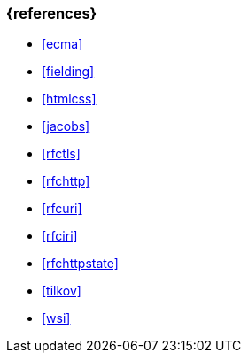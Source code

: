 === {references}

- <<ecma>>
- <<fielding>>
- <<htmlcss>>
- <<jacobs>>
- <<rfctls>>
- <<rfchttp>>
- <<rfcuri>>
- <<rfciri>>
- <<rfchttpstate>>
- <<tilkov>>
- <<wsi>>


// tag::REMARK[]
// end::REMARK[]
